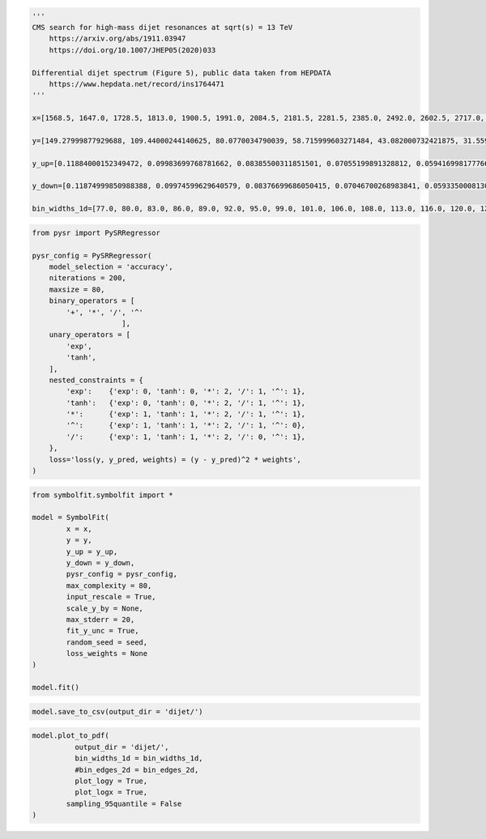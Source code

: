 .. container:: cell code
   :name: 95ae43f4-d947-4c53-a133-73b163369e3d

   .. code:: python

      '''
      CMS search for high-mass dijet resonances at sqrt(s) = 13 TeV
          https://arxiv.org/abs/1911.03947
          https://doi.org/10.1007/JHEP05(2020)033

      Differential dijet spectrum (Figure 5), public data taken from HEPDATA
          https://www.hepdata.net/record/ins1764471
      '''

      x=[1568.5, 1647.0, 1728.5, 1813.0, 1900.5, 1991.0, 2084.5, 2181.5, 2281.5, 2385.0, 2492.0, 2602.5, 2717.0, 2835.0, 2957.0, 3083.0, 3213.0, 3347.5, 3487.0, 3631.0, 3779.0, 3932.0, 4090.5, 4254.0, 4423.0, 4597.5, 4777.5, 4963.5, 5155.5, 5354.0, 5559.0, 5770.0, 5988.0, 6213.5, 6446.0, 6686.0, 6934.0, 7190.0, 7454.5, 7727.5, 8009.0, 8452.0]

      y=[149.27999877929688, 109.44000244140625, 80.0770034790039, 58.715999603271484, 43.082000732421875, 31.559999465942383, 23.219999313354492, 16.982999801635742, 12.36400032043457, 9.121100425720215, 6.679200172424316, 4.889999866485596, 3.589400053024292, 2.5933001041412354, 1.902999997138977, 1.3653000593185425, 0.9902999997138977, 0.7092800140380859, 0.5142099857330322, 0.3630400002002716, 0.26298001408576965, 0.18937000632286072, 0.12946000695228577, 0.08928799629211426, 0.06131099909543991, 0.04499199986457825, 0.03179299831390381, 0.021355999633669853, 0.013650000095367432, 0.009144900366663933, 0.005454500205814838, 0.0038403000216931105, 0.0025553000159561634, 0.0015561999753117561, 0.0010168999433517456, 0.0005365100223571062, 0.00023088000307325274, 0.00022378000721801072, 0.00021629000548273325, 0.0, 7.628699677297845e-05, 1.2120999599574134e-05]

      y_up=[0.11884000152349472, 0.09983699768781662, 0.08385500311851501, 0.07055199891328812, 0.0594169981777668, 0.05002899840474129, 0.042238999158144, 0.03539599850773811, 0.029911000281572342, 0.025085000321269035, 0.021276000887155533, 0.017805000767111778, 0.015064000152051449, 0.012597999535501003, 0.010623999871313572, 0.008864900097250938, 0.007441999856382608, 0.006189499981701374, 0.005183400120586157, 0.004302599932998419, 0.003619600087404251, 0.0030181999318301678, 0.002463799901306629, 0.002022000029683113, 0.0016528000123798847, 0.001401199959218502, 0.001164300017990172, 0.0009455800172872841, 0.0007514799945056438, 0.0006105700158514082, 0.0004726200131699443, 0.0003963200142607093, 0.0003233299939893186, 0.0002555900136940181, 0.00020963999850209802, 0.00015859999984968454, 0.00011385999823687598, 0.00011036000068997964, 0.00010666000162018463, 4.726000042865053e-05, 7.420800102408975e-05, 2.787400080705993e-05]

      y_down=[0.11874999850988388, 0.09974599629640579, 0.08376699686050415, 0.07046700268983841, 0.059335000813007355, 0.049949999898672104, 0.042162999510765076, 0.035321999341249466, 0.02983899973332882, 0.02501700073480606, 0.02120799943804741, 0.017741000279784203, 0.015002000145614147, 0.012536999769508839, 0.010564999654889107, 0.008807900361716747, 0.0073866997845470905, 0.006136199925094843, 0.00513189984485507, 0.0042524999007582664, 0.0035707999486476183, 0.0029712000396102667, 0.002418200019747019, 0.0019777000416070223, 0.0016099000349640846, 0.001359499990940094, 0.0011238999431952834, 0.0009062800090759993, 0.0007132000173442066, 0.0005734399892389774, 0.0004362500039860606, 0.0003607299877330661, 0.00028870999813079834, 0.00022154999896883965, 0.00017612999363336712, 0.00012527000217232853, 7.989699952304363e-05, 7.743899914203212e-05, 7.484800153179094e-05, -0.0, 4.151900066062808e-05, 1.0026999916590285e-05]
       
      bin_widths_1d=[77.0, 80.0, 83.0, 86.0, 89.0, 92.0, 95.0, 99.0, 101.0, 106.0, 108.0, 113.0, 116.0, 120.0, 124.0, 128.0, 132.0, 137.0, 142.0, 146.0, 150.0, 156.0, 161.0, 166.0, 172.0, 177.0, 183.0, 189.0, 195.0, 202.0, 208.0, 214.0, 222.0, 229.0, 236.0, 244.0, 252.0, 260.0, 269.0, 277.0, 286.0, 600.0]

.. container:: cell code
   :name: f3415459-b989-4cbe-8472-3fe2ae77f9be

   .. code:: python

      from pysr import PySRRegressor

      pysr_config = PySRRegressor(
          model_selection = 'accuracy',
          niterations = 200,
          maxsize = 80,
          binary_operators = [
              '+', '*', '/', '^'
                           ],
          unary_operators = [
              'exp',
              'tanh',
          ],
          nested_constraints = {
              'exp':    {'exp': 0, 'tanh': 0, '*': 2, '/': 1, '^': 1},
              'tanh':   {'exp': 0, 'tanh': 0, '*': 2, '/': 1, '^': 1},
              '*':      {'exp': 1, 'tanh': 1, '*': 2, '/': 1, '^': 1},
              '^':      {'exp': 1, 'tanh': 1, '*': 2, '/': 1, '^': 0},
              '/':      {'exp': 1, 'tanh': 1, '*': 2, '/': 0, '^': 1},
          },
          loss='loss(y, y_pred, weights) = (y - y_pred)^2 * weights',
      )

.. container:: cell code
   :name: a61d9307-8b17-42dc-9915-3a4d0f7d1c51

   .. code:: python

      from symbolfit.symbolfit import *

      model = SymbolFit(
              x = x,
              y = y,
              y_up = y_up,
              y_down = y_down,
              pysr_config = pysr_config,
              max_complexity = 80,
              input_rescale = True,
              scale_y_by = None,
              max_stderr = 20,
              fit_y_unc = True,
              random_seed = seed,
              loss_weights = None
      )

      model.fit()

.. container:: cell code
   :name: 014cd1d2-0b50-431d-9a47-3b356de10d14

   .. code:: python

      model.save_to_csv(output_dir = 'dijet/')

.. container:: cell code
   :name: cd1b926b-6942-4e5c-8b32-1570be622800

   .. code:: python

      model.plot_to_pdf(
          	output_dir = 'dijet/',
          	bin_widths_1d = bin_widths_1d,
          	#bin_edges_2d = bin_edges_2d,
          	plot_logy = True,
          	plot_logx = True,
              sampling_95quantile = False
      )

.. container:: cell code
   :name: c243c219-799e-49f2-a6ce-812203375189

   .. code:: python
